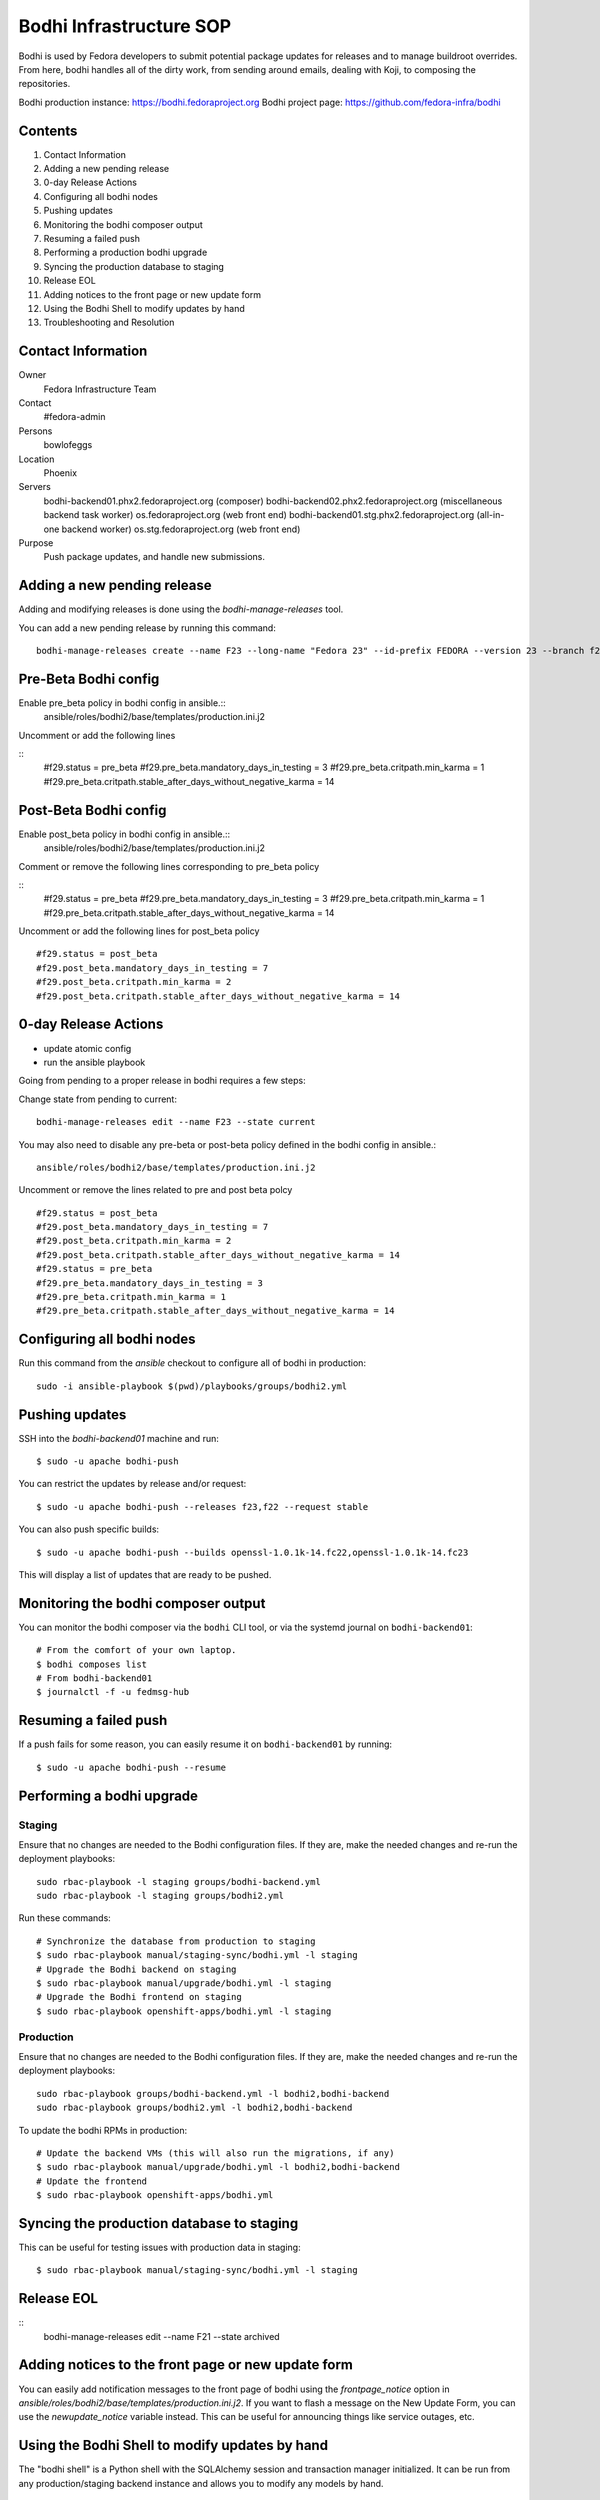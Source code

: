.. title: Bodhi Infrastructure SOP
.. slug: infra-bodhi
.. date: 2016-03-03
.. taxonomy: Contributors/Infrastructure

========================
Bodhi Infrastructure SOP
========================

Bodhi is used by Fedora developers to submit potential package updates for
releases and to manage buildroot overrides. From here, bodhi handles all of the dirty work, from
sending around emails, dealing with Koji, to composing the repositories.

Bodhi production instance: https://bodhi.fedoraproject.org
Bodhi project page: https://github.com/fedora-infra/bodhi

Contents
========

1. Contact Information
2. Adding a new pending release
3. 0-day Release Actions
4. Configuring all bodhi nodes
5. Pushing updates
6. Monitoring the bodhi composer output
7. Resuming a failed push
8. Performing a production bodhi upgrade
9. Syncing the production database to staging
10. Release EOL
11. Adding notices to the front page or new update form
12. Using the Bodhi Shell to modify updates by hand
13. Troubleshooting and Resolution

Contact Information
===================

Owner
 Fedora Infrastructure Team
Contact
 #fedora-admin
Persons
 bowlofeggs
Location
 Phoenix
Servers
 bodhi-backend01.phx2.fedoraproject.org (composer)
 bodhi-backend02.phx2.fedoraproject.org (miscellaneous backend task worker)
 os.fedoraproject.org (web front end)
 bodhi-backend01.stg.phx2.fedoraproject.org (all-in-one backend worker)
 os.stg.fedoraproject.org (web front end)
Purpose
 Push package updates, and handle new submissions.

Adding a new pending release
============================

Adding and modifying releases is done using the `bodhi-manage-releases` tool.

You can add a new pending release by running this command::

        bodhi-manage-releases create --name F23 --long-name "Fedora 23" --id-prefix FEDORA --version 23 --branch f23 --dist-tag f23 --stable-tag f23-updates --testing-tag f23-updates-testing --candidate-tag f23-updates-candidate --pending-stable-tag f23-updates-pending --pending-testing-tag f23-updates-testing-pending --override-tag f23-override --state pending                                                                                                                                                       
Pre-Beta Bodhi config
=====================

Enable pre_beta policy in bodhi config in ansible.::
        ansible/roles/bodhi2/base/templates/production.ini.j2

Uncomment or add the following lines

::
        #f29.status = pre_beta
        #f29.pre_beta.mandatory_days_in_testing = 3
        #f29.pre_beta.critpath.min_karma = 1
        #f29.pre_beta.critpath.stable_after_days_without_negative_karma = 14


Post-Beta Bodhi config
=====================

Enable post_beta policy in bodhi config in ansible.::
        ansible/roles/bodhi2/base/templates/production.ini.j2

Comment or remove the following lines corresponding to pre_beta policy

::
        #f29.status = pre_beta
        #f29.pre_beta.mandatory_days_in_testing = 3
        #f29.pre_beta.critpath.min_karma = 1
        #f29.pre_beta.critpath.stable_after_days_without_negative_karma = 14

Uncomment or add the following lines for post_beta policy

::

        #f29.status = post_beta
        #f29.post_beta.mandatory_days_in_testing = 7
        #f29.post_beta.critpath.min_karma = 2
        #f29.post_beta.critpath.stable_after_days_without_negative_karma = 14


0-day Release Actions
=====================

- update atomic config
- run the ansible playbook

Going from pending to a proper release in bodhi requires a few steps:

Change state from pending to current::

        bodhi-manage-releases edit --name F23 --state current

You may also need to disable any pre-beta or post-beta policy defined in the bodhi
config in ansible.::

        ansible/roles/bodhi2/base/templates/production.ini.j2

Uncomment or remove the lines related to pre and post beta polcy

::

        #f29.status = post_beta
        #f29.post_beta.mandatory_days_in_testing = 7
        #f29.post_beta.critpath.min_karma = 2
        #f29.post_beta.critpath.stable_after_days_without_negative_karma = 14
        #f29.status = pre_beta
        #f29.pre_beta.mandatory_days_in_testing = 3
        #f29.pre_beta.critpath.min_karma = 1
        #f29.pre_beta.critpath.stable_after_days_without_negative_karma = 14

Configuring all bodhi nodes
===========================

Run this command from the `ansible` checkout to configure all of bodhi in production::

        sudo -i ansible-playbook $(pwd)/playbooks/groups/bodhi2.yml


Pushing updates
===============

SSH into the `bodhi-backend01` machine and run::

    $ sudo -u apache bodhi-push

You can restrict the updates by release and/or request::

    $ sudo -u apache bodhi-push --releases f23,f22 --request stable

You can also push specific builds::

    $ sudo -u apache bodhi-push --builds openssl-1.0.1k-14.fc22,openssl-1.0.1k-14.fc23

This will display a list of updates that are ready to be pushed.


Monitoring the bodhi composer output
====================================

You can monitor the bodhi composer via the ``bodhi`` CLI tool, or via the systemd journal on
``bodhi-backend01``::

    # From the comfort of your own laptop.
    $ bodhi composes list
    # From bodhi-backend01
    $ journalctl -f -u fedmsg-hub


Resuming a failed push
======================

If a push fails for some reason, you can easily resume it on ``bodhi-backend01`` by running::

    $ sudo -u apache bodhi-push --resume


Performing a bodhi upgrade
===========================

Staging
-------

Ensure that no changes are needed to the Bodhi configuration files. If they
are, make the needed changes and re-run the deployment playbooks::

        sudo rbac-playbook -l staging groups/bodhi-backend.yml
        sudo rbac-playbook -l staging groups/bodhi2.yml

Run these commands::

        # Synchronize the database from production to staging
        $ sudo rbac-playbook manual/staging-sync/bodhi.yml -l staging
        # Upgrade the Bodhi backend on staging
        $ sudo rbac-playbook manual/upgrade/bodhi.yml -l staging
        # Upgrade the Bodhi frontend on staging
        $ sudo rbac-playbook openshift-apps/bodhi.yml -l staging


Production
----------

Ensure that no changes are needed to the Bodhi configuration files. If they
are, make the needed changes and re-run the deployment playbooks::

        sudo rbac-playbook groups/bodhi-backend.yml -l bodhi2,bodhi-backend
        sudo rbac-playbook groups/bodhi2.yml -l bodhi2,bodhi-backend

To update the bodhi RPMs in production::

        # Update the backend VMs (this will also run the migrations, if any)
        $ sudo rbac-playbook manual/upgrade/bodhi.yml -l bodhi2,bodhi-backend
        # Update the frontend
        $ sudo rbac-playbook openshift-apps/bodhi.yml


Syncing the production database to staging
==========================================

This can be useful for testing issues with production data in staging::

    $ sudo rbac-playbook manual/staging-sync/bodhi.yml -l staging


Release EOL
===========

::
        bodhi-manage-releases edit --name F21 --state archived


Adding notices to the front page or new update form
===================================================

You can easily add notification messages to the front page of bodhi using the `frontpage_notice` option in `ansible/roles/bodhi2/base/templates/production.ini.j2`. If you want to flash a message on the New Update Form, you can use the `newupdate_notice` variable instead. This can be useful for announcing things like service outages, etc.


Using the Bodhi Shell to modify updates by hand
===============================================

The "bodhi shell" is a Python shell with the SQLAlchemy session and transaction manager initialized.
It can be run from any production/staging backend instance and allows you to modify any models by hand.

::
        sudo pshell /etc/bodhi/production.ini

        # Execute a script that sets up the `db` and provides a `delete_update` function.
        # This will eventually be shipped in the bodhi package, but can also be found here.
        # https://raw.githubusercontent.com/fedora-infra/bodhi/develop/tools/shelldb.py
        >>> execfile('shelldb.py')

At this point you have access to a `db` SQLAlchemy Session instance, a `t`
`transaction` module, and `m` for the `bodhi.models`.


::
        # Fetch an update, and tweak it as necessary.
        >>> up = m.Update.get(u'u'FEDORA-2016-4d226a5f7e', db)

        # Commit the transaction
        >>> t.commit()


Here is an example of merging two updates together and deleting the original.

::
        >>> up = m.Update.get(u'FEDORA-2016-4d226a5f7e', db)
        >>> up.builds
        [<Build {'epoch': 0, 'nvr': u'resteasy-3.0.17-2.fc24'}>, <Build {'epoch': 0, 'nvr': u'pki-core-10.3.5-1.fc24'}>]
        >>> b = up.builds[0]
        >>> up2 = m.Update.get(u'FEDORA-2016-5f63a874ca', db)
        >>> up2.builds
        [<Build {'epoch': 0, 'nvr': u'resteasy-3.0.17-3.fc24'}>]
        >>> up.builds.remove(b)
        >>> up.builds.append(up2.builds[0])
        >>> delete_update(up2)
        >>> t.commit()


Troubleshooting and Resolution
==============================

Atomic OSTree compose failure
-----------------------------

If the Atomic OSTree compose fails with some sort of `Device or Resource busy` error, then run `mount` to see if there
are any stray `tmpfs` mounts still active::

        tmpfs on /var/lib/mock/fedora-22-updates-testing-x86_64/root/var/tmp/rpm-ostree.bylgUq type tmpfs (rw,relatime,seclabel,mode=755)

You can then `umount /var/lib/mock/fedora-22-updates-testing-x86_64/root/var/tmp/rpm-ostree.bylgUq` and resume the push again.


nfs repodata cache IOError
--------------------------

Sometimes you may hit an IOError during the updateinfo.xml generation
process from createrepo_c::

        IOError: Cannot open /mnt/koji/mash/updates/epel7-160228.1356/../epel7.repocache/repodata/repomd.xml: File /mnt/koji/mash/updates/epel7-160228.1356/../epel7.repocache/repodata/repomd.xml doesn't exists or not a regular file

This issue will be resolved with NFSv4, but in the mean time it can be worked
around by removing the `.repocache` directory and resuming the push::

        rm -fr /mnt/koji/mash/updates/epel7.repocache
